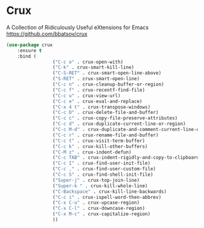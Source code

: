 #+PROPERTY: header-args    :results silent
#+STARTUP: content

* Crux
A Collection of Ridiculously Useful eXtensions for Emacs
https://github.com/bbatsov/crux

#+begin_src emacs-lisp
	(use-package crux
		:ensure t
		:bind (
					 ("C-c o" . crux-open-with)
					 ("C-k" . crux-smart-kill-line)
					 ("C-S-RET" . crux-smart-open-line-above)
					 ("S-RET" . crux-smart-open-line)
					 ("C-c n" . crux-cleanup-buffer-or-region)
					 ("C-c f" . crux-recentf-find-file)
					 ("C-c u" . crux-view-url)
					 ("C-c e" . crux-eval-and-replace)
					 ("C-x 4 t" . crux-transpose-windows)
					 ("C-c D" . crux-delete-file-and-buffer)
					 ("C-c c" . crux-copy-file-preserve-attributes)
					 ("C-c d" . crux-duplicate-current-line-or-region)
					 ("C-c M-d" . crux-duplicate-and-comment-current-line-or-region)
					 ("C-c r" . crux-rename-file-and-buffer)
					 ("C-c t" . crux-visit-term-buffer)
					 ("C-c k" . crux-kill-other-buffers)
					 ("C-M z" . crux-indent-defun)
					 ("C-c TAB" . crux-indent-rigidly-and-copy-to-clipboard)
					 ("C-c I" . crux-find-user-init-file)
					 ("C-c ," . crux-find-user-custom-file)
					 ("C-c S" . crux-find-shell-init-file)
					 ("Super-j" . crux-top-join-line)
					 ("Super-k " . crux-kill-whole-line)
					 ("C-Backspace" . crux-kill-line-backwards)
					 ("C-c i" . crux-ispell-word-then-abbrev)
					 ("C-x C-u" . crux-upcase-region)
					 ("C-x C-l" . crux-downcase-region)
					 ("C-x M-c" . crux-capitalize-region)
					 ))
#+end_src
